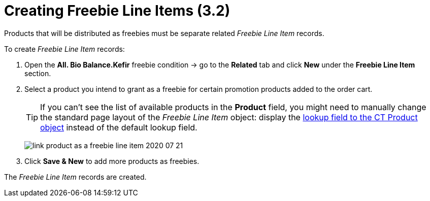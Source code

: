 = Creating Freebie Line Items (3.2)

Products that will be distributed as freebies must be separate related _Freebie Line Item_ records.

To create _Freebie Line Item_ records:

. Open the *All. Bio Balance.Kefir* freebie condition → go to the *Related* tab and click *New* under the *Freebie Line Item* section.
. Select a product you intend to grant as a freebie for certain promotion products added to the order cart.
+
TIP: If you can't see the list of available products in the *Product* field, you might need to manually change the standard page layout of the _Freebie Line Item_ object: display the
xref:admin-guide/getting-started/setting-up-an-instance/configuring-object-setting.adoc[lookup field to the CT Product object] instead of the default lookup field.
+
image:link-product-as-a-freebie-line-item-2020-07-21.png[]
. Click *Save & New* to add more products as freebies.

The _Freebie Line Item_ records are created.
